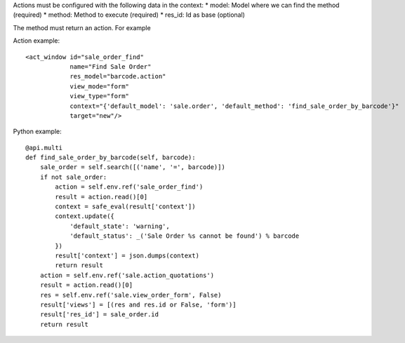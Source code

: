 Actions must be configured with the following data in the context:
* model: Model where we can find the method (required)
* method: Method to execute (required)
* res_id: Id as base (optional)

The method must return an action. For example

Action example::

    <act_window id="sale_order_find"
                name="Find Sale Order"
                res_model="barcode.action"
                view_mode="form"
                view_type="form"
                context="{'default_model': 'sale.order', 'default_method': 'find_sale_order_by_barcode'}"
                target="new"/>

Python example::

    @api.multi
    def find_sale_order_by_barcode(self, barcode):
        sale_order = self.search([('name', '=', barcode)])
        if not sale_order:
            action = self.env.ref('sale_order_find')
            result = action.read()[0]
            context = safe_eval(result['context'])
            context.update({
                'default_state': 'warning',
                'default_status': _('Sale Order %s cannot be found') % barcode
            })
            result['context'] = json.dumps(context)
            return result
        action = self.env.ref('sale.action_quotations')
        result = action.read()[0]
        res = self.env.ref('sale.view_order_form', False)
        result['views'] = [(res and res.id or False, 'form')]
        result['res_id'] = sale_order.id
        return result
